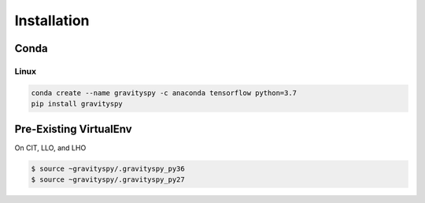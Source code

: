 .. _install:

############
Installation
############


=====
Conda
=====

Linux
-----

.. code-block:: bash

   conda create --name gravityspy -c anaconda tensorflow python=3.7
   pip install gravityspy


=======================
Pre-Existing VirtualEnv
=======================

On CIT, LLO, and LHO

.. code-block:: bash

   $ source ~gravityspy/.gravityspy_py36
   $ source ~gravityspy/.gravityspy_py27
